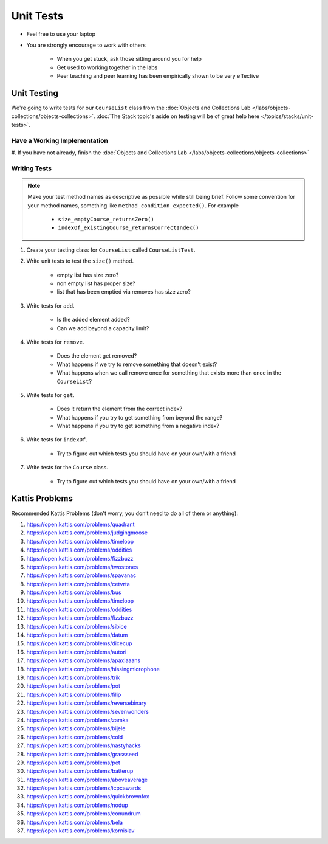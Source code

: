 **********
Unit Tests
**********

* Feel free to use your laptop
* You are strongly encourage to work with others

    * When you get stuck, ask those sitting around you for help
    * Get used to working together in the labs
    * Peer teaching and peer learning has been empirically shown to be very effective



Unit Testing
============

We're going to write tests for our ``CourseList`` class from the
:doc:`Objects and Collections Lab </labs/objects-collections/objects-collections>`.
:doc:`The Stack topic's aside on testing will be of great help here </topics/stacks/unit-tests>`.


Have a Working Implementation
-----------------------------

#. If you have not already, finish the
:doc:`Objects and Collections Lab </labs/objects-collections/objects-collections>`


Writing Tests
-------------

.. note::

    Make your test method names as descriptive as possible while still being brief. Follow some convention for your
    method names, something like ``method_condition_expected()``. For example

        * ``size_emptyCourse_returnsZero()``
        * ``indexOf_existingCourse_returnsCorrectIndex()``


#. Create your testing class for ``CourseList`` called ``CourseListTest``.

#. Write unit tests to test the ``size()`` method.

    * empty list has size zero?
    * non empty list has proper size?
    * list that has been emptied via removes has size zero?

#. Write tests for ``add``.

    * Is the added element added?
    * Can we add beyond a capacity limit?

#. Write tests for ``remove``.

    * Does the element get removed?
    * What happens if we try to remove something that doesn't exist?
    * What happens when we call remove once for something that exists more than once in the ``CourseList``?

#. Write tests for ``get``.

    * Does it return the element from the correct index?
    * What happens if you try to get something from beyond the range?
    * What happens if you try to get something from a negative index?


#. Write tests for ``indexOf``.

    * Try to figure out which tests you should have on your own/with a friend

#. Write tests for the ``Course`` class.

    * Try to figure out which tests you should have on your own/with a friend


Kattis Problems
===============

Recommended Kattis Problems (don't worry, you don’t need to do all of them or anything):

#. https://open.kattis.com/problems/quadrant
#. https://open.kattis.com/problems/judgingmoose
#. https://open.kattis.com/problems/timeloop
#. https://open.kattis.com/problems/oddities
#. https://open.kattis.com/problems/fizzbuzz
#. https://open.kattis.com/problems/twostones
#. https://open.kattis.com/problems/spavanac
#. https://open.kattis.com/problems/cetvrta
#. https://open.kattis.com/problems/bus
#. https://open.kattis.com/problems/timeloop
#. https://open.kattis.com/problems/oddities
#. https://open.kattis.com/problems/fizzbuzz
#. https://open.kattis.com/problems/sibice
#. https://open.kattis.com/problems/datum
#. https://open.kattis.com/problems/dicecup
#. https://open.kattis.com/problems/autori
#. https://open.kattis.com/problems/apaxiaaans
#. https://open.kattis.com/problems/hissingmicrophone
#. https://open.kattis.com/problems/trik
#. https://open.kattis.com/problems/pot
#. https://open.kattis.com/problems/filip
#. https://open.kattis.com/problems/reversebinary
#. https://open.kattis.com/problems/sevenwonders
#. https://open.kattis.com/problems/zamka
#. https://open.kattis.com/problems/bijele
#. https://open.kattis.com/problems/cold
#. https://open.kattis.com/problems/nastyhacks
#. https://open.kattis.com/problems/grassseed
#. https://open.kattis.com/problems/pet
#. https://open.kattis.com/problems/batterup
#. https://open.kattis.com/problems/aboveaverage
#. https://open.kattis.com/problems/icpcawards
#. https://open.kattis.com/problems/quickbrownfox
#. https://open.kattis.com/problems/nodup
#. https://open.kattis.com/problems/conundrum
#. https://open.kattis.com/problems/bela
#. https://open.kattis.com/problems/kornislav